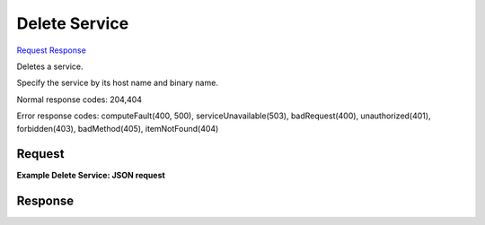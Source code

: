 
Delete Service
==============

`Request <DELETE_delete_service_v2.1_tenant_id_os-services.rst#request>`__
`Response <DELETE_delete_service_v2.1_tenant_id_os-services.rst#response>`__

.. rest_method:: DELETE /v2.1/{tenant_id}/os-services

Deletes a service.

Specify the service by its host name and binary name.



Normal response codes: 204,404

Error response codes: computeFault(400, 500), serviceUnavailable(503), badRequest(400),
unauthorized(401), forbidden(403), badMethod(405), itemNotFound(404)

Request
^^^^^^^




.. rest_parameters:: deleteService.yaml

	- host: host
	- binary: binary




**Example Delete Service: JSON request**


.. code::

    


Response
^^^^^^^^




